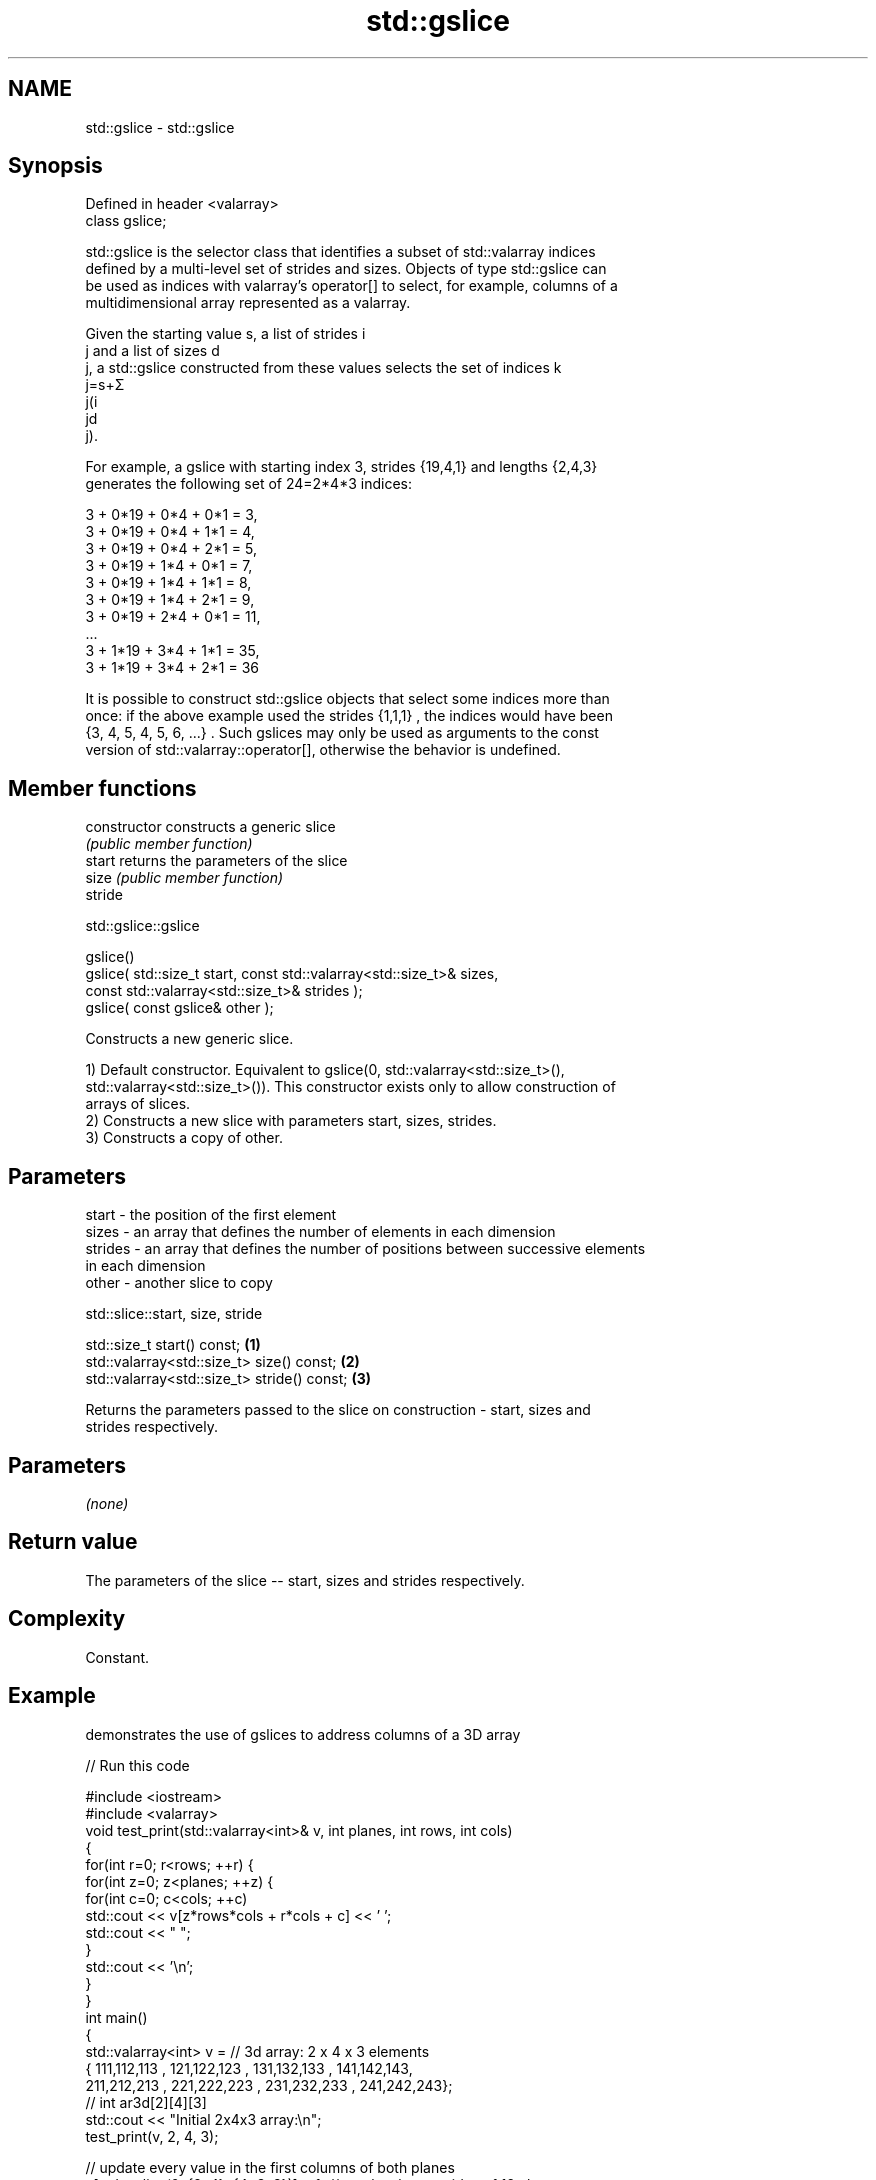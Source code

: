 .TH std::gslice 3 "2021.11.17" "http://cppreference.com" "C++ Standard Libary"
.SH NAME
std::gslice \- std::gslice

.SH Synopsis
   Defined in header <valarray>
   class gslice;

   std::gslice is the selector class that identifies a subset of std::valarray indices
   defined by a multi-level set of strides and sizes. Objects of type std::gslice can
   be used as indices with valarray's operator[] to select, for example, columns of a
   multidimensional array represented as a valarray.

   Given the starting value s, a list of strides i
   j and a list of sizes d
   j, a std::gslice constructed from these values selects the set of indices k
   j=s+Σ
   j(i
   jd
   j).

   For example, a gslice with starting index 3, strides {19,4,1} and lengths {2,4,3}
   generates the following set of 24=2*4*3 indices:

   3 + 0*19 + 0*4 + 0*1 = 3,
   3 + 0*19 + 0*4 + 1*1 = 4,
   3 + 0*19 + 0*4 + 2*1 = 5,
   3 + 0*19 + 1*4 + 0*1 = 7,
   3 + 0*19 + 1*4 + 1*1 = 8,
   3 + 0*19 + 1*4 + 2*1 = 9,
   3 + 0*19 + 2*4 + 0*1 = 11,
   ...
   3 + 1*19 + 3*4 + 1*1 = 35,
   3 + 1*19 + 3*4 + 2*1 = 36

   It is possible to construct std::gslice objects that select some indices more than
   once: if the above example used the strides {1,1,1} , the indices would have been
   {3, 4, 5, 4, 5, 6, ...} . Such gslices may only be used as arguments to the const
   version of std::valarray::operator[], otherwise the behavior is undefined.

.SH Member functions

   constructor   constructs a generic slice
                 \fI(public member function)\fP
   start         returns the parameters of the slice
   size          \fI(public member function)\fP
   stride

std::gslice::gslice

   gslice()
   gslice( std::size_t start, const std::valarray<std::size_t>& sizes,
                              const std::valarray<std::size_t>& strides );
   gslice( const gslice& other );

   Constructs a new generic slice.

   1) Default constructor. Equivalent to gslice(0, std::valarray<std::size_t>(),
   std::valarray<std::size_t>()). This constructor exists only to allow construction of
   arrays of slices.
   2) Constructs a new slice with parameters start, sizes, strides.
   3) Constructs a copy of other.

.SH Parameters

   start   - the position of the first element
   sizes   - an array that defines the number of elements in each dimension
   strides - an array that defines the number of positions between successive elements
             in each dimension
   other   - another slice to copy

std::slice::start, size, stride

   std::size_t start() const;                 \fB(1)\fP
   std::valarray<std::size_t> size() const;   \fB(2)\fP
   std::valarray<std::size_t> stride() const; \fB(3)\fP

   Returns the parameters passed to the slice on construction - start, sizes and
   strides respectively.

.SH Parameters

   \fI(none)\fP

.SH Return value

   The parameters of the slice -- start, sizes and strides respectively.

.SH Complexity

   Constant.

.SH Example

   demonstrates the use of gslices to address columns of a 3D array


// Run this code

 #include <iostream>
 #include <valarray>
 void test_print(std::valarray<int>& v, int planes, int rows, int cols)
 {
     for(int r=0; r<rows; ++r) {
         for(int z=0; z<planes; ++z) {
             for(int c=0; c<cols; ++c)
                 std::cout << v[z*rows*cols + r*cols + c] << ' ';
             std::cout << "  ";
         }
         std::cout << '\\n';
     }
 }
 int main()
 {
     std::valarray<int> v = // 3d array: 2 x 4 x 3 elements
     { 111,112,113 , 121,122,123 , 131,132,133 , 141,142,143,
       211,212,213 , 221,222,223 , 231,232,233 , 241,242,243};
     // int ar3d[2][4][3]
     std::cout << "Initial 2x4x3 array:\\n";
     test_print(v, 2, 4, 3);

     // update every value in the first columns of both planes
     v[std::gslice(0, {2, 4}, {4*3, 3})] = 1; // two level one strides of 12 elements
                                              // then four level two strides of 3 elements

     // subtract the third column from the second column in the 1st plane
     v[std::gslice(1, {1, 4}, {4*3, 3})] -= v[std::gslice(2, {1, 4}, {4*3, 3})];

     std::cout << "\\n" "After column operations:\\n";
     test_print(v, 2, 4, 3);
 }

.SH Output:

 Initial 2x4x3 array:
 111 112 113   211 212 213
 121 122 123   221 222 223
 131 132 133   231 232 233
 141 142 143   241 242 243

 After column operations:
 1 -1 113   1 212 213
 1 -1 123   1 222 223
 1 -1 133   1 232 233
 1 -1 143   1 242 243

.SH See also

   operator[]   get/set valarray element, slice, or mask
                \fI(public member function)\fP
   slice        BLAS-like slice of a valarray: starting index, length, stride
                \fI(class)\fP
   gslice_array proxy to a subset of a valarray after applying a gslice
                \fI(class template)\fP

